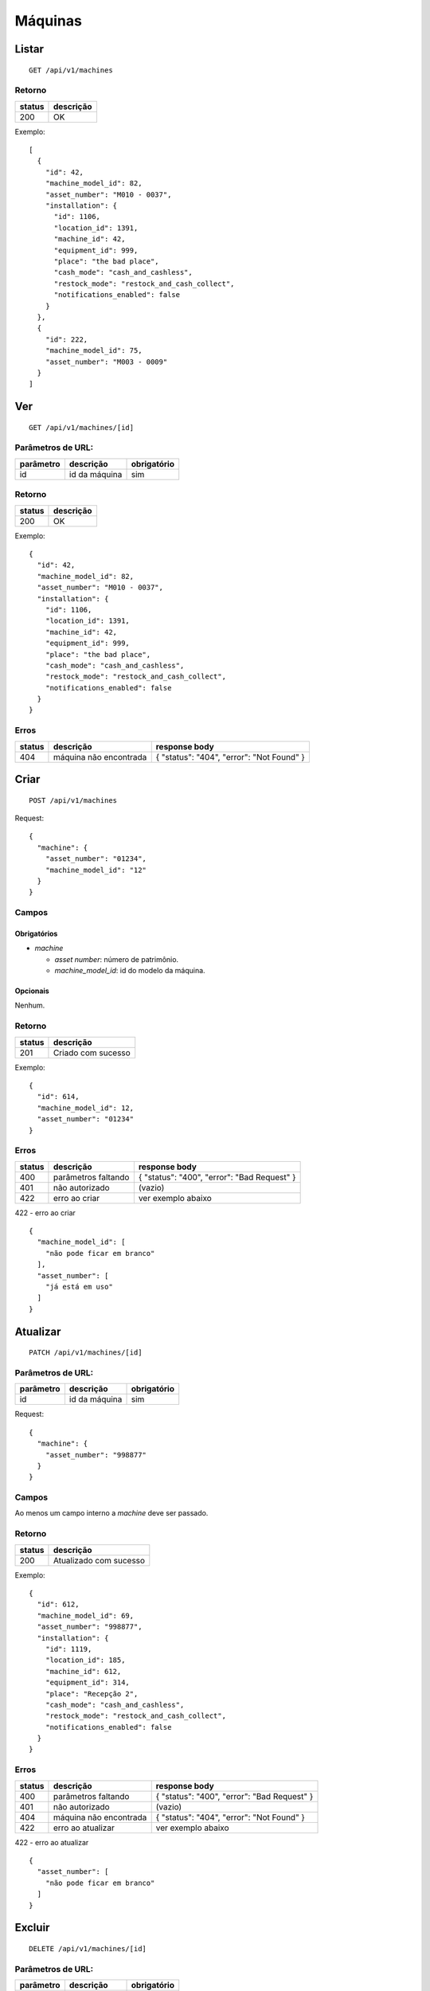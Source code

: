 ########
Máquinas
########

Listar
======

::

  GET /api/v1/machines

Retorno
-------

======  =========
status  descrição
======  =========
200     OK
======  =========

Exemplo:

::

  [
    {
      "id": 42,
      "machine_model_id": 82,
      "asset_number": "M010 - 0037",
      "installation": {
        "id": 1106,
        "location_id": 1391,
        "machine_id": 42,
        "equipment_id": 999,
        "place": "the bad place",
        "cash_mode": "cash_and_cashless",
        "restock_mode": "restock_and_cash_collect",
        "notifications_enabled": false
      }
    },
    {
      "id": 222,
      "machine_model_id": 75,
      "asset_number": "M003 - 0009"
    }
  ]

Ver
===

::

  GET /api/v1/machines/[id]

Parâmetros de URL:
------------------

=========  ===============  ===========
parâmetro  descrição        obrigatório
=========  ===============  ===========
id         id da máquina    sim
=========  ===============  ===========

Retorno
-------

======  =========
status  descrição
======  =========
200     OK
======  =========

Exemplo:

::

  {
    "id": 42,
    "machine_model_id": 82,
    "asset_number": "M010 - 0037",
    "installation": {
      "id": 1106,
      "location_id": 1391,
      "machine_id": 42,
      "equipment_id": 999,
      "place": "the bad place",
      "cash_mode": "cash_and_cashless",
      "restock_mode": "restock_and_cash_collect",
      "notifications_enabled": false
    }
  }

Erros
-----

==========  ========================  =========================================
status      descrição                 response body
==========  ========================  =========================================
404         máquina não encontrada    { "status": "404", "error": "Not Found" }
==========  ========================  =========================================

Criar
=====

::

  POST /api/v1/machines

Request::

  {
    "machine": {
      "asset_number": "01234",
      "machine_model_id": "12"
    }
  }

Campos
------

Obrigatórios
^^^^^^^^^^^^

* *machine*

  * *asset number*: número de patrimônio.
  * *machine_model_id*: id do modelo da máquina.

Opcionais
^^^^^^^^^

Nenhum.

Retorno
-------

======  ==================
status  descrição
======  ==================
201     Criado com sucesso
======  ==================

Exemplo::

  {
    "id": 614,
    "machine_model_id": 12,
    "asset_number": "01234"
  }

Erros
-----

==========  ====================================  ====================================================
status      descrição                             response body
==========  ====================================  ====================================================
400         parâmetros faltando                   { "status": "400", "error": "Bad Request" }
401         não autorizado                        (vazio)
422         erro ao criar                         ver exemplo abaixo
==========  ====================================  ====================================================

422 - erro ao criar

::

  {
    "machine_model_id": [
      "não pode ficar em branco"
    ],
    "asset_number": [
      "já está em uso"
    ]
  }

Atualizar
=========

::

  PATCH /api/v1/machines/[id]

Parâmetros de URL:
------------------

=========  ===============  ===========
parâmetro  descrição        obrigatório
=========  ===============  ===========
id         id da máquina    sim
=========  ===============  ===========

Request::

  {
    "machine": {
      "asset_number": "998877"
    }
  }

Campos
------

Ao menos um campo interno a *machine* deve ser passado.

Retorno
-------

======  ======================
status  descrição
======  ======================
200     Atualizado com sucesso
======  ======================

Exemplo::

  {
    "id": 612,
    "machine_model_id": 69,
    "asset_number": "998877",
    "installation": {
      "id": 1119,
      "location_id": 185,
      "machine_id": 612,
      "equipment_id": 314,
      "place": "Recepção 2",
      "cash_mode": "cash_and_cashless",
      "restock_mode": "restock_and_cash_collect",
      "notifications_enabled": false
    }
  }

Erros
-----

==========  ====================================  ====================================================
status      descrição                             response body
==========  ====================================  ====================================================
400         parâmetros faltando                   { "status": "400", "error": "Bad Request" }
401         não autorizado                        (vazio)
404         máquina não encontrada                { "status": "404", "error": "Not Found" }
422         erro ao atualizar                     ver exemplo abaixo
==========  ====================================  ====================================================

422 - erro ao atualizar

::

  {
    "asset_number": [
      "não pode ficar em branco"
    ]
  }

Excluir
=======

::

  DELETE /api/v1/machines/[id]

Parâmetros de URL:
------------------

=========  ===============  ===========
parâmetro  descrição        obrigatório
=========  ===============  ===========
id         id da máquina    sim
=========  ===============  ===========

Retorno
-------

======  ====================  =============
status  descrição             response body
======  ====================  =============
204     Excluído com sucesso  (vazio)
======  ====================  =============


Erros
-----

==========  ====================================  ====================================================
status      descrição                             response body
==========  ====================================  ====================================================
404         máquina não encontrada                { "status": "404", "error": "Not Found" }
==========  ====================================  ====================================================
